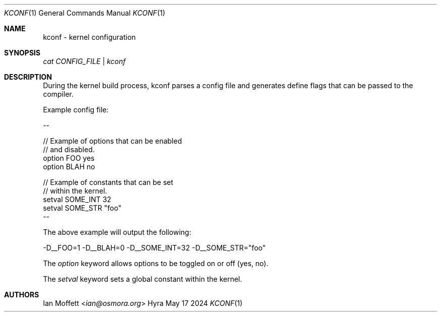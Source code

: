 .\" Copyright (c) 2023-2024 Ian Marco Moffett and the Osmora Team.
.\" All rights reserved.
.\"
.\" Redistribution and use in source and binary forms, with or without
.\" modification, are permitted provided that the following conditions are met:
.\"
.\" 1. Redistributions of source code must retain the above copyright notice,
.\"    this list of conditions and the following disclaimer.
.\" 2. Redistributions in binary form must reproduce the above copyright
.\"    notice, this list of conditions and the following disclaimer in the
.\"    documentation and/or other materials provided with the distribution.
.\" 3. Neither the name of Hyra nor the names of its
.\"    contributors may be used to endorse or promote products derived from
.\"    this software without specific prior written permission.
.\"
.\" THIS SOFTWARE IS PROVIDED BY THE COPYRIGHT HOLDERS AND CONTRIBUTORS "AS IS"
.\" AND ANY EXPRESS OR IMPLIED WARRANTIES, INCLUDING, BUT NOT LIMITED TO, THE
.\" IMPLIED WARRANTIES OF MERCHANTABILITY AND FITNESS FOR A PARTICULAR PURPOSE
.\" ARE DISCLAIMED. IN NO EVENT SHALL THE COPYRIGHT OWNER OR CONTRIBUTORS BE
.\" LIABLE FOR ANY DIRECT, INDIRECT, INCIDENTAL, SPECIAL, EXEMPLARY, OR
.\" CONSEQUENTIAL DAMAGES (INCLUDING, BUT NOT LIMITED TO, PROCUREMENT OF
.\" SUBSTITUTE GOODS OR SERVICES; LOSS OF USE, DATA, OR PROFITS; OR BUSINESS
.\" INTERRUPTION) HOWEVER CAUSED AND ON ANY THEORY OF LIABILITY, WHETHER IN
.\" CONTRACT, STRICT LIABILITY, OR TORT (INCLUDING NEGLIGENCE OR OTHERWISE)
.\" ARISING IN ANY WAY OUT OF THE USE OF THIS SOFTWARE, EVEN IF ADVISED OF THE
.\" POSSIBILITY OF SUCH DAMAGE.
.Dd May 17 2024
.Dt KCONF 1
.Os Hyra
.Sh NAME
.Nm kconf - kernel configuration

.Sh SYNOPSIS
.Ft cat CONFIG_FILE | kconf

.Sh DESCRIPTION
During the kernel build process, kconf parses a config file and
generates define flags that can be passed to the compiler.

Example config file:

--
.Bd -literal
// Example of options that can be enabled
// and disabled.
option FOO                  yes
option BLAH                 no

// Example of constants that can be set
// within the kernel.
setval SOME_INT             32
setval SOME_STR             "foo"
.Ed
--

The above example will output the following:

-D__FOO=1 -D__BLAH=0 -D__SOME_INT=32 -D__SOME_STR="foo"

The
.Ft option
keyword allows options to be toggled on or off (yes, no).

The
.Ft setval
keyword sets a global constant within the kernel.

.Sh AUTHORS
.An Ian Moffett Aq Mt ian@osmora.org
